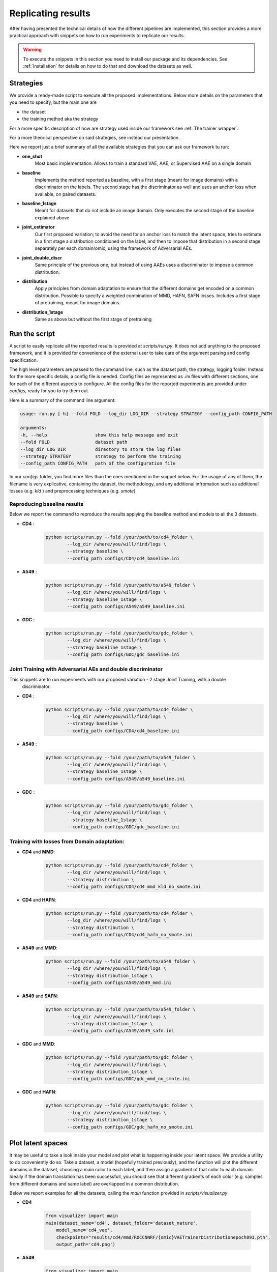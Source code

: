 ********************
Replicating results
********************


After having presented the technical details of how the different pipelines are implemented, this section 
provides a more practical approach with snippets on how to run experiments to replicate our results.


.. warning::
    To execute the snippets in this section you need to install our package and its dependencies.
    See :ref:`Installation` for details on how to do that and download the datasets as well.

Strategies 
================


We provide a ready-made script to execute all the proposed implementations. Below more details on the parameters
that you need to specify, but the main one are 

* the dataset
* the training method aka the strategy

For a more specific description of how are strategy used inside our framework see :ref:`The trainer wrapper`.

For a more theorical perspective on said strategies, see instead our presentation.

Here we report just a brief summary of all the available strategies that you can ask our framework tu run:

* **one_shot** 
    Most basic implementation. Allows to train a standard VAE, AAE, or Supervised AAE on a single domain

* **baseline**
    Implements the  method reported as baseline, with a first stage (meant for image domains) with a discriminator 
    on the labels. The second stage has the discriminator as well and uses an anchor loss when available, on paired datasets.

* **baseline_1stage**
    Meant for datasets that do not include an image domain. Only executes the second stage of 
    the baseline explained above

* **joint_estimator**
    Our first proposed variation; to avoid the need for an anchor loss to match the latent space, tries 
    to estimate in a first stage a distribution conditioned on the label; and then to impose that distribution
    in a second stage separately per each domain/omic, using the framework of Adversarial AEs.

* **joint_double_discr**
    Same principle of the previous one, but instead of using AAEs uses a discriminator to impose 
    a common distribution.

* **distribution**
    Apply principles from domain adaptation to ensure that the different domains get encoded on a common
    distribution. Possible to specify a weighted combination of MMD, HAFN, SAFN losses.
    Includes a first stage of pretraining, meant for image domains.

* **distribution_1stage**
    Same as above but without the first stage of pretraining


Run the script 
================

A script to easily replicate all the reported results is provided at `scripts/run.py`.
It does not add anything to the proposed framework, and it is provided for convenience of the external user
to take care of the argument parsing and config specification.

The high level parameters are passed to the command line, such as the dataset path, the strategy, logging 
folder. Instead for the more specific details, a config file is needed. Config files ae represented as `.ini` files
with different sections, one for each of the different aspects to configure.
All the config files for the reported experiments are provided under `configs`, ready for you to try them out.

Here is a summary of the command line argument:

.. code:: console

    usage: run.py [-h] --fold FOLD --log_dir LOG_DIR --strategy STRATEGY --config_path CONFIG_PATH

    arguments:
    -h, --help                  show this help message and exit
    --fold FOLD                 dataset path
    --log_dir LOG_DIR           directory to store the log files
    --strategy STRATEGY         strategy to perform the training
    --config_path CONFIG_PATH   path of the configuration file


In our `configs` folder, you find more files than the ones mentioned in the snippet below.
For the usage of any of them, the filename is very explicative, containing the dataset, the methodology, and any additional 
infromation such as additional losses (e.g. `kld` ) and preprocessing techniques (e.g. `smote`)

Reproducing baseline results
-----------------------------

Below we report the command to reproduce the results applying the baseline method and models to all the 3 datasets.

* **CD4** :
    .. code:: console
        
        python scripts/run.py --fold /your/path/to/cd4_folder \
                --log_dir /where/you/will/find/logs \ 
                --strategy baseline \
                --config_path configs/CD4/cd4_baseline.ini

* **A549** :
    .. code:: console
        
        python scripts/run.py --fold /your/path/to/a549_folder \
                --log_dir /where/you/will/find/logs \ 
                --strategy baseline_1stage \
                --config_path configs/A549/a549_baseline.ini

* **GDC** :
    .. code:: console
        
        python scripts/run.py --fold /your/path/to/gdc_folder \
                --log_dir /where/you/will/find/logs \ 
                --strategy baseline_1stage \
                --config_path configs/GDC/gdc_baseline.ini


Joint Training with Adversarial AEs and double discriminator
-------------------------------------------------------------

This snippets are to run experiments with our proposed variation - 2 stage Joint Training, with a double
 discriminator.


* **CD4** :
    .. code:: console
        
        python scripts/run.py --fold /your/path/to/cd4_folder \
                --log_dir /where/you/will/find/logs \ 
                --strategy baseline \
                --config_path configs/CD4/cd4_baseline.ini

* **A549** :
    .. code:: console
        
        python scripts/run.py --fold /your/path/to/a549_folder \
                --log_dir /where/you/will/find/logs \ 
                --strategy baseline_1stage \
                --config_path configs/A549/a549_baseline.ini

* **GDC** :
    .. code:: console
        
        python scripts/run.py --fold /your/path/to/gdc_folder \
                --log_dir /where/you/will/find/logs \ 
                --strategy baseline_1stage \
                --config_path configs/GDC/gdc_baseline.ini


Training with losses from Domain adaptation:
---------------------------------------------

* **CD4** and **MMD**:
    .. code:: console
        
        python scripts/run.py --fold /your/path/to/cd4_folder \
                --log_dir /where/you/will/find/logs \ 
                --strategy distribution \
                --config_path configs/CD4/cd4_mmd_kld_no_smote.ini

* **CD4** and **HAFN**:
    .. code:: console
        
        python scripts/run.py --fold /your/path/to/cd4_folder \
                --log_dir /where/you/will/find/logs \ 
                --strategy distribution \
                --config_path configs/CD4/cd4_hafn_no_smote.ini

* **A549** and **MMD**:
    .. code:: console
        
        python scripts/run.py --fold /your/path/to/a549_folder \
                --log_dir /where/you/will/find/logs \ 
                --strategy distribution_1stage \
                --config_path configs/A549/a549_mmd.ini


* **A549** and **SAFN**:
    .. code:: console
        
        python scripts/run.py --fold /your/path/to/a549_folder \
                --log_dir /where/you/will/find/logs \ 
                --strategy distribution_1stage \
                --config_path configs/A549/a549_safn.ini

* **GDC** and **MMD**:
    .. code:: console
        
        python scripts/run.py --fold /your/path/to/gdc_folder \
                --log_dir /where/you/will/find/logs \ 
                --strategy distribution_1stage \
                --config_path configs/GDC/gdc_mmd_no_smote.ini

* **GDC** and **HAFN**:
    .. code:: console
        
        python scripts/run.py --fold /your/path/to/gdc_folder \
                --log_dir /where/you/will/find/logs \ 
                --strategy distribution_1stage \
                --config_path configs/GDC/gdc_hafn_no_smote.ini



Plot latent spaces
===================

It may be useful to take a look inside your model and plot what is happening inside your latent space.
We provide a utility to do conveniently do so. Take a dataset, a model (hopefully trained previously),
and the function will plot the different domains in the dataset, choosing a main color to each label, 
and then assign a gradient of that color to each domain.
Ideally if the domain translation has been successfull, you should see that different gradients of each color 
(e.g. samples from different domains and same label) are overlapped in a common distribution.

Below we report examples for all the datasets, calling the `main` function provided in `scripts/visualizer.py`

* **CD4**
    
    .. code-block:: py3

        from visualizer import main
        main(dataset_name='cd4', dataset_folder='dataset_nature',
            model_name='cd4_vae',
            checkpoints="results/cd4/mmd/ROCCNNRF/{omic}VAETrainerDistributionepoch891.pth", 
            output_path='cd4.png')


* **A549**
    
    .. code-block:: py3

        from visualizer import main
        main(dataset_name='a549', dataset_folder='dataset_nature_atac-rna',
            model_name='a549_vae',
            checkpoints="results/a549/baseline/KNNAccuracySklearn/{omic}VAETrainerepoch1494.pth", 
            output_path='cd4.png')


* **GDC**
    
    .. code-block:: py3

        from visualizer import main
        main(dataset_name='gdc', dataset_folder='dataset_breast',
            model_name='gdc_vae',
            checkpoints="results/gdc/gdc_mmd/ROCCNNRF/{omic}VAETrainerDistributionepoch103.pth", 
            output_path='gdc.png')